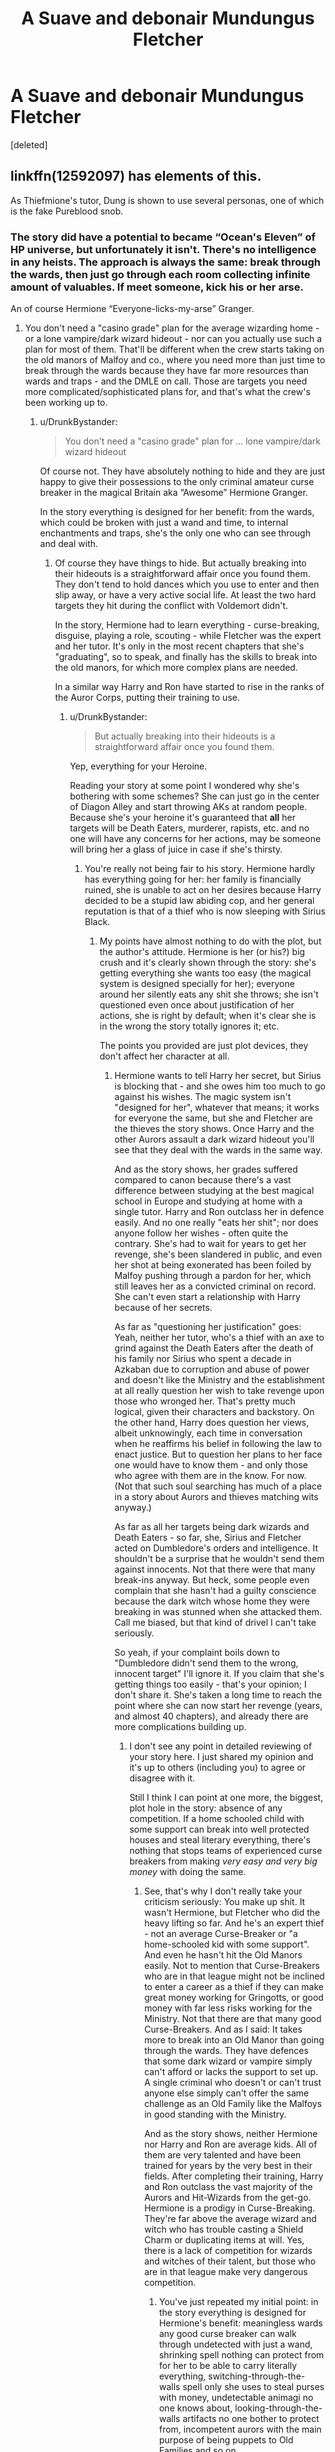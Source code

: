 #+TITLE: A Suave and debonair Mundungus Fletcher

* A Suave and debonair Mundungus Fletcher
:PROPERTIES:
:Score: 21
:DateUnix: 1523617901.0
:DateShort: 2018-Apr-13
:FlairText: Request
:END:
[deleted]


** linkffn(12592097) has elements of this.

As Thiefmione's tutor, Dung is shown to use several personas, one of which is the fake Pureblood snob.
:PROPERTIES:
:Author: hovercraft_of_eels
:Score: 11
:DateUnix: 1523626977.0
:DateShort: 2018-Apr-13
:END:

*** The story did have a potential to became “Ocean's Eleven” of HP universe, but unfortunately it isn't. There's no intelligence in any heists. The approach is always the same: break through the wards, then just go through each room collecting infinite amount of valuables. If meet someone, kick his or her arse.

An of course Hermione “Everyone-licks-my-arse” Granger.
:PROPERTIES:
:Author: DrunkBystander
:Score: 13
:DateUnix: 1523641968.0
:DateShort: 2018-Apr-13
:END:

**** You don't need a "casino grade" plan for the average wizarding home - or a lone vampire/dark wizard hideout - nor can you actually use such a plan for most of them. That'll be different when the crew starts taking on the old manors of Malfoy and co., where you need more than just time to break through the wards because they have far more resources than wards and traps - and the DMLE on call. Those are targets you need more complicated/sophisticated plans for, and that's what the crew's been working up to.
:PROPERTIES:
:Author: Starfox5
:Score: 6
:DateUnix: 1523649750.0
:DateShort: 2018-Apr-14
:END:

***** u/DrunkBystander:
#+begin_quote
  You don't need a "casino grade" plan for ... lone vampire/dark wizard hideout
#+end_quote

Of course not. They have absolutely nothing to hide and they are just happy to give their possessions to the only criminal amateur curse breaker in the magical Britain aka “Awesome” Hermione Granger.

In the story everything is designed for her benefit: from the wards, which could be broken with just a wand and time, to internal enchantments and traps, she's the only one who can see through and deal with.
:PROPERTIES:
:Author: DrunkBystander
:Score: 8
:DateUnix: 1523665538.0
:DateShort: 2018-Apr-14
:END:

****** Of course they have things to hide. But actually breaking into their hideouts is a straightforward affair once you found them. They don't tend to hold dances which you use to enter and then slip away, or have a very active social life. At least the two hard targets they hit during the conflict with Voldemort didn't.

In the story, Hermione had to learn everything - curse-breaking, disguise, playing a role, scouting - while Fletcher was the expert and her tutor. It's only in the most recent chapters that she's "graduating", so to speak, and finally has the skills to break into the old manors, for which more complex plans are needed.

In a similar way Harry and Ron have started to rise in the ranks of the Auror Corps, putting their training to use.
:PROPERTIES:
:Author: Starfox5
:Score: 6
:DateUnix: 1523669009.0
:DateShort: 2018-Apr-14
:END:

******* u/DrunkBystander:
#+begin_quote
  But actually breaking into their hideouts is a straightforward affair once you found them.
#+end_quote

Yep, everything for your Heroine.

Reading your story at some point I wondered why she's bothering with some schemes? She can just go in the center of Diagon Alley and start throwing AKs at random people. Because she's your heroine it's guaranteed that *all* her targets will be Death Eaters, murderer, rapists, etc. and no one will have any concerns for her actions, may be someone will bring her a glass of juice in case if she's thirsty.
:PROPERTIES:
:Author: DrunkBystander
:Score: 3
:DateUnix: 1523677483.0
:DateShort: 2018-Apr-14
:END:

******** You're really not being fair to his story. Hermione hardly has everything going for her: her family is financially ruined, she is unable to act on her desires because Harry decided to be a stupid law abiding cop, and her general reputation is that of a thief who is now sleeping with Sirius Black.
:PROPERTIES:
:Author: hovercraft_of_eels
:Score: 4
:DateUnix: 1523733149.0
:DateShort: 2018-Apr-14
:END:

********* My points have almost nothing to do with the plot, but the author's attitude. Hermione is her (or his?) big crush and it's clearly shown through the story: she's getting everything she wants too easy (the magical system is designed specially for her); everyone around her silently eats any shit she throws; she isn't questioned even once about justification of her actions, she is right by default; when it's clear she is in the wrong the story totally ignores it; etc.

The points you provided are just plot devices, they don't affect her character at all.
:PROPERTIES:
:Author: DrunkBystander
:Score: 1
:DateUnix: 1523742373.0
:DateShort: 2018-Apr-15
:END:

********** Hermione wants to tell Harry her secret, but Sirius is blocking that - and she owes him too much to go against his wishes. The magic system isn't "designed for her", whatever that means; it works for everyone the same, but she and Fletcher are the thieves the story shows. Once Harry and the other Aurors assault a dark wizard hideout you'll see that they deal with the wards in the same way.

And as the story shows, her grades suffered compared to canon because there's a vast difference between studying at the best magical school in Europe and studying at home with a single tutor. Harry and Ron outclass her in defence easily. And no one really "eats her shit"; nor does anyone follow her wishes - often quite the contrary. She's had to wait for years to get her revenge, she's been slandered in public, and even her shot at being exonerated has been foiled by Malfoy pushing through a pardon for her, which still leaves her as a convicted criminal on record. She can't even start a relationship with Harry because of her secrets.

As far as "questioning her justification" goes: Yeah, neither her tutor, who's a thief with an axe to grind against the Death Eaters after the death of his family nor Sirius who spent a decade in Azkaban due to corruption and abuse of power and doesn't like the Ministry and the establishment at all really question her wish to take revenge upon those who wronged her. That's pretty much logical, given their characters and backstory. On the other hand, Harry does question her views, albeit unknowingly, each time in conversation when he reaffirms his belief in following the law to enact justice. But to question her plans to her face one would have to know them - and only those who agree with them are in the know. For now. (Not that such soul searching has much of a place in a story about Aurors and thieves matching wits anyway.)

As far as all her targets being dark wizards and Death Eaters - so far, she, Sirius and Fletcher acted on Dumbledore's orders and intelligence. It shouldn't be a surprise that he wouldn't send them against innocents. Not that there were that many break-ins anyway. But heck, some people even complain that she hasn't had a guilty conscience because the dark witch whose home they were breaking in was stunned when she attacked them. Call me biased, but that kind of drivel I can't take seriously.

So yeah, if your complaint boils down to "Dumbledore didn't send them to the wrong, innocent target" I'll ignore it. If you claim that she's getting things too easily - that's your opinion; I don't share it. She's taken a long time to reach the point where she can now start her revenge (years, and almost 40 chapters), and already there are more complications building up.
:PROPERTIES:
:Author: Starfox5
:Score: 2
:DateUnix: 1523752897.0
:DateShort: 2018-Apr-15
:END:

*********** I don't see any point in detailed reviewing of your story here. I just shared my opinion and it's up to others (including you) to agree or disagree with it.

Still I think I can point at one more, the biggest, plot hole in the story: absence of any competition. If a home schooled child with some support can break into well protected houses and steal literary everything, there's nothing that stops teams of experienced curse breakers from making /very easy and very big money/ with doing the same.
:PROPERTIES:
:Author: DrunkBystander
:Score: 0
:DateUnix: 1523772011.0
:DateShort: 2018-Apr-15
:END:

************ See, that's why I don't really take your criticism seriously: You make up shit. It wasn't Hermione, but Fletcher who did the heavy lifting so far. And he's an expert thief - not an average Curse-Breaker or "a home-schooled kid with some support". And even he hasn't hit the Old Manors easily. Not to mention that Curse-Breakers who are in that league might not be inclined to enter a career as a thief if they can make great money working for Gringotts, or good money with far less risks working for the Ministry. Not that there are that many good Curse-Breakers. And as I said: It takes more to break into an Old Manor than going through the wards. They have defences that some dark wizard or vampire simply can't afford or lacks the support to set up. A single criminal who doesn't or can't trust anyone else simply can't offer the same challenge as an Old Family like the Malfoys in good standing with the Ministry.

And as the story shows, neither Hermione nor Harry and Ron are average kids. All of them are very talented and have been trained for years by the very best in their fields. After completing their training, Harry and Ron outclass the vast majority of the Aurors and Hit-Wizards from the get-go. Hermione is a prodigy in Curse-Breaking. They're far above the average wizard and witch who has trouble casting a Shield Charm or duplicating items at will. Yes, there is a lack of competition for wizards and witches of their talent, but those who are in that league make very dangerous competition.
:PROPERTIES:
:Author: Starfox5
:Score: 3
:DateUnix: 1523778116.0
:DateShort: 2018-Apr-15
:END:

************* You've just repeated my initial point: in the story everything is designed for Hermione's benefit: meaningless wards any good curse breaker can walk through undetected with just a wand, shrinking spell nothing can protect from for her to be able to carry literally everything, switching-through-the-walls spell only she uses to steal purses with money, undetectable animagi no one knows about, looking-through-the-walls artifacts no one bother to protect from, incompetent aurors with the main purpose of being puppets to Old Families and so on.

An example of that in your latest two chapters: [[/spoiler][she's just robbed the supposedly well protected Dark artifacts store the Old Families had dealings with. In the end it was so casual that you didn't bother to provide any details how your Heroes dealt with internal defenses, traps, secret rooms and containers]].

In the real world Fletcher wouldn't be the only criminal curse breaker, Hermione wouldn't be the only one who can form a team she can trust.

But your story has nothing to do with the real world and I fully understand that.

Edit: example has been added.
:PROPERTIES:
:Author: DrunkBystander
:Score: -1
:DateUnix: 1523780636.0
:DateShort: 2018-Apr-15
:END:

************** See, once again you make up shit. Stuff is protected from the see-through-walls spell (which, incidentally, is used by Harry and Moody) - but not everything is. (It wouldn't be very useful, anyway, if everything were protected.)

Wards aren't meaningless, but if they couldn't be broken through, the Potters wouldn't have had to go into hiding, and the first blood war would have played out very differently. And if you couldn't break through wards without getting detected, then the entire "thief" theme would have been rendered impossible from the start.

The Shrinking Charm as well as extended pockets/bags are canon. That the average wizard can't cast a shield charm is canon as well; at least my Aurors can do that.

I didn't mention how Hermione and Co. went through the defences of Borgin because Borgin isn't in the same league as the Old Families. His shop isn't a fortress, doesn't have centuries-old wards, and special defences. Hell, in canon, Harry appeared there by accident, and overheard Malfoy undetected. It's a shady shop, and I didn't show how it was burglarised because it wasn't that challenging for the crew. "Well-protected" is relative.

Also, Wizarding Britain is rather small compared to the real world - in canon, it's so tiny, 3000 people, that Fletcher might as well be the only real thief. In my story, Fletcher isn't the only criminal Curse-Breaker - just the best, in Britain at least.

Harry, Ron and Hermione aren't average, they are exceptional. Just like Snape, Dumbledore, Sirius, Bellatrix, Barty Crouch Jr and Moody aren't average wizards and witches either.

Because this isn't a story about a couple average kids winning against the worst Dark Lord in Britain's recent history thanks to luck/author fiat. This is a story about a number of extraordinary people fighting against other extraordinary people.
:PROPERTIES:
:Author: Starfox5
:Score: 3
:DateUnix: 1523782276.0
:DateShort: 2018-Apr-15
:END:

*************** u/DrunkBystander:
#+begin_quote
  It wouldn't be very useful, anyway, if everything were protected

  if you couldn't break through wards without getting detected, then the entire "thief" theme would have been rendered impossible from the start

  I didn't show how it was burglarised because it wasn't that challenging for the crew. "Well-protected" is relative.

  In my story, Fletcher isn't the only criminal Curse-Breaker - just the best

  Harry, Ron and Hermione aren't average, they are exceptional

  author fiat
#+end_quote

Why are you repeating my initial point again and again?
:PROPERTIES:
:Author: DrunkBystander
:Score: -1
:DateUnix: 1523783827.0
:DateShort: 2018-Apr-15
:END:


***** u/hovercraft_of_eels:
#+begin_quote
  that's what the crew's been working up to
#+end_quote

I hope they get there soon. I like the slow buildup of the story overall but to be honest the political jousting is beginning to bore me a bit.
:PROPERTIES:
:Author: hovercraft_of_eels
:Score: 2
:DateUnix: 1523733257.0
:DateShort: 2018-Apr-14
:END:

****** Both Harry and Hermione are now ready for the big leagues, so to speak. But the big leagues are ready for them as well, as the current and the next chapters will show.
:PROPERTIES:
:Author: Starfox5
:Score: 2
:DateUnix: 1523751485.0
:DateShort: 2018-Apr-15
:END:


*** [[https://www.fanfiction.net/s/12592097/1/][*/Harry Potter and the Lady Thief/*]] by [[https://www.fanfiction.net/u/2548648/Starfox5][/Starfox5/]]

#+begin_quote
  AU. Framed as a thief and expelled from Hogwarts in her second year, her family ruined by debts, many thought they had seen the last of her. But someone saw her potential, as well as a chance for redemption - and Hermione Granger was all too willing to become a lady thief if it meant she could get her revenge.
#+end_quote

^{/Site/:} ^{fanfiction.net} ^{*|*} ^{/Category/:} ^{Harry} ^{Potter} ^{*|*} ^{/Rated/:} ^{Fiction} ^{T} ^{*|*} ^{/Chapters/:} ^{37} ^{*|*} ^{/Words/:} ^{348,435} ^{*|*} ^{/Reviews/:} ^{608} ^{*|*} ^{/Favs/:} ^{603} ^{*|*} ^{/Follows/:} ^{1,002} ^{*|*} ^{/Updated/:} ^{4/7} ^{*|*} ^{/Published/:} ^{7/29/2017} ^{*|*} ^{/id/:} ^{12592097} ^{*|*} ^{/Language/:} ^{English} ^{*|*} ^{/Genre/:} ^{Adventure} ^{*|*} ^{/Characters/:} ^{<Harry} ^{P.,} ^{Hermione} ^{G.>} ^{Sirius} ^{B.,} ^{Mundungus} ^{F.} ^{*|*} ^{/Download/:} ^{[[http://www.ff2ebook.com/old/ffn-bot/index.php?id=12592097&source=ff&filetype=epub][EPUB]]} ^{or} ^{[[http://www.ff2ebook.com/old/ffn-bot/index.php?id=12592097&source=ff&filetype=mobi][MOBI]]}

--------------

*FanfictionBot*^{2.0.0-beta} | [[https://github.com/tusing/reddit-ffn-bot/wiki/Usage][Usage]] | [[https://www.reddit.com/message/compose?to=tusing][Contact]]
:PROPERTIES:
:Author: FanfictionBot
:Score: 2
:DateUnix: 1523626982.0
:DateShort: 2018-Apr-13
:END:

**** I'm just so happy right now
:PROPERTIES:
:Author: SkyeBot
:Score: 0
:DateUnix: 1523627095.0
:DateShort: 2018-Apr-13
:END:


** With a name like that it's hard to imagine a suave Mun*dung*us Fletcher.
:PROPERTIES:
:Author: unparagonedpaladin
:Score: 10
:DateUnix: 1523626364.0
:DateShort: 2018-Apr-13
:END:

*** Gus Fletcher-His dirtbag exterior and dumb demeanor is just a ruse to pull the wool over the eyes of everyone, both sides included. Playing both sides and quietly getting rich in the process.
:PROPERTIES:
:Author: boomberrybella
:Score: 11
:DateUnix: 1523626689.0
:DateShort: 2018-Apr-13
:END:


** Actually there is one story where Harry, who was victimized by the ministry again, recruits Fletcher and his group of thieves to rob and cause general mayhem, difference is that Dumbledore actually supports this group, so much that ministry asks Dumbledore to stop his 'attack dogs'. Fletcher uses the term appropriation expert/consultant for thievery.
:PROPERTIES:
:Author: kenchak
:Score: 3
:DateUnix: 1523627027.0
:DateShort: 2018-Apr-13
:END:


** [deleted]
:PROPERTIES:
:Score: 6
:DateUnix: 1523634252.0
:DateShort: 2018-Apr-13
:END:

*** Well, I simply asked myself: Why did he end up in the gutter? And when I had an answer to that, I asked myself what would let him pull himself out of the gutter again.
:PROPERTIES:
:Author: Starfox5
:Score: 6
:DateUnix: 1523635244.0
:DateShort: 2018-Apr-13
:END:


*** We also know that criminal enterprises run in his family, as Phineas Fletcher is responsible for the existence of the Hide-Behind (He had a demiguise on his boat that he was planning on making invisibility cloaks from to sell in the New World, and it mated with the ship's Ghoul. The man-eating Hide-Behind was the result.)
:PROPERTIES:
:Author: Jahoan
:Score: 3
:DateUnix: 1523658846.0
:DateShort: 2018-Apr-14
:END:


*** I plan to write him as more of a spymaster for the Order of the Phoenix's more criminal intelligence network. Dung's a crook, but he knows people who know people. Somewhat less cowardly, but still a drunkard.
:PROPERTIES:
:Author: Averant
:Score: 2
:DateUnix: 1523660038.0
:DateShort: 2018-Apr-14
:END:


** My version of Mundungus is going to be related to Norman Stanley Fletcher of Porridge :') your one sounds much more suave.
:PROPERTIES:
:Author: SteamAngel
:Score: 1
:DateUnix: 1523742588.0
:DateShort: 2018-Apr-15
:END:
